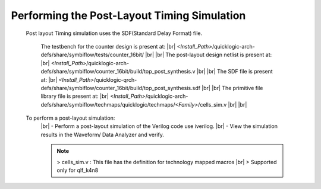 


.. index::
   single: Performing the Post-Layout Simulation (verify the post layout verilog file)


Performing the Post-Layout Timing Simulation
============================================

 Post layout Timing simulation uses the SDF(Standard Delay Format) file.

    The testbench for the counter design is present at:
    |br|        *<Install_Path>*/quicklogic-arch-defs/share/symbiflow/tests/counter_16bit/
    |br|
    |br| The post-layout design netlist is present at:
    |br|        *<Install_Path>*/quicklogic-arch-defs/share/symbiflow/counter_16bit/build/top_post_synthesis.v
    |br|
    |br| The SDF file is present at:
    |br|         *<Install_Path>*/quicklogic-qrch-defs/share/symbiflow/counter_16bit/build/top_post_synthesis.sdf
    |br|
    |br|  The primitive file library file is present at:
    |br|         *<Install_Path>*/quicklogic-arch-defs/share/symbiflow/techmaps/quicklogic/techmaps/*<Family>*/cells_sim.v
    |br|
    |br| 

 To perform a post-layout simulation:
    |br| - Perform a post-layout simulation of the Verilog code use iverilog. 
    |br| - View the simulation results in the Waveform/ Data Analyzer and verify.

    .. note:: > cells_sim.v : This file has the definition for technology mapped macros
      |br|    > Supported only for qlf_k4n8



.. |BR| raw:: html

   <BR/>



